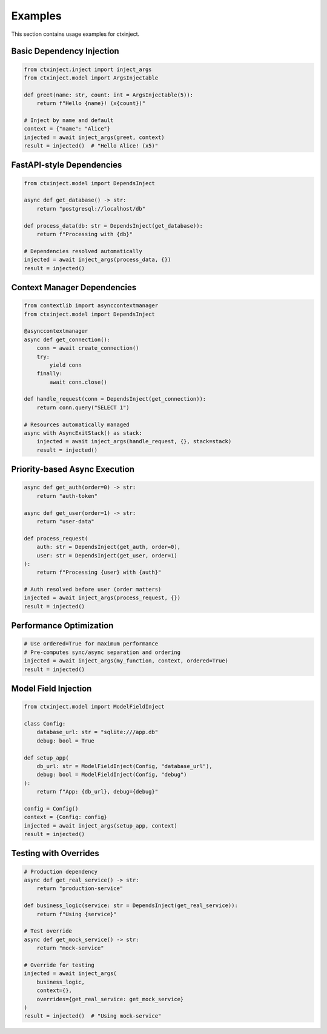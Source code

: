 Examples
========

This section contains usage examples for ctxinject.

Basic Dependency Injection
---------------------------

.. code-block:: python

   from ctxinject.inject import inject_args
   from ctxinject.model import ArgsInjectable

   def greet(name: str, count: int = ArgsInjectable(5)):
       return f"Hello {name}! (x{count})"

   # Inject by name and default
   context = {"name": "Alice"}
   injected = await inject_args(greet, context)
   result = injected()  # "Hello Alice! (x5)"

FastAPI-style Dependencies
---------------------------

.. code-block:: python

   from ctxinject.model import DependsInject

   async def get_database() -> str:
       return "postgresql://localhost/db"

   def process_data(db: str = DependsInject(get_database)):
       return f"Processing with {db}"

   # Dependencies resolved automatically
   injected = await inject_args(process_data, {})
   result = injected()

Context Manager Dependencies
----------------------------

.. code-block:: python

   from contextlib import asynccontextmanager
   from ctxinject.model import DependsInject

   @asynccontextmanager
   async def get_connection():
       conn = await create_connection()
       try:
           yield conn
       finally:
           await conn.close()

   def handle_request(conn = DependsInject(get_connection)):
       return conn.query("SELECT 1")

   # Resources automatically managed
   async with AsyncExitStack() as stack:
       injected = await inject_args(handle_request, {}, stack=stack)
       result = injected()

Priority-based Async Execution
-------------------------------

.. code-block:: python

   async def get_auth(order=0) -> str:
       return "auth-token"

   async def get_user(order=1) -> str:  
       return "user-data"

   def process_request(
       auth: str = DependsInject(get_auth, order=0),
       user: str = DependsInject(get_user, order=1)
   ):
       return f"Processing {user} with {auth}"

   # Auth resolved before user (order matters)
   injected = await inject_args(process_request, {})
   result = injected()

Performance Optimization
-------------------------

.. code-block:: python

   # Use ordered=True for maximum performance
   # Pre-computes sync/async separation and ordering
   injected = await inject_args(my_function, context, ordered=True)
   result = injected()

Model Field Injection
----------------------

.. code-block:: python

   from ctxinject.model import ModelFieldInject

   class Config:
       database_url: str = "sqlite:///app.db"
       debug: bool = True

   def setup_app(
       db_url: str = ModelFieldInject(Config, "database_url"),
       debug: bool = ModelFieldInject(Config, "debug")
   ):
       return f"App: {db_url}, debug={debug}"

   config = Config()
   context = {Config: config}
   injected = await inject_args(setup_app, context)
   result = injected()

Testing with Overrides
-----------------------

.. code-block:: python

   # Production dependency
   async def get_real_service() -> str:
       return "production-service"

   def business_logic(service: str = DependsInject(get_real_service)):
       return f"Using {service}"

   # Test override
   async def get_mock_service() -> str:
       return "mock-service"

   # Override for testing
   injected = await inject_args(
       business_logic, 
       context={},
       overrides={get_real_service: get_mock_service}
   )
   result = injected()  # "Using mock-service"